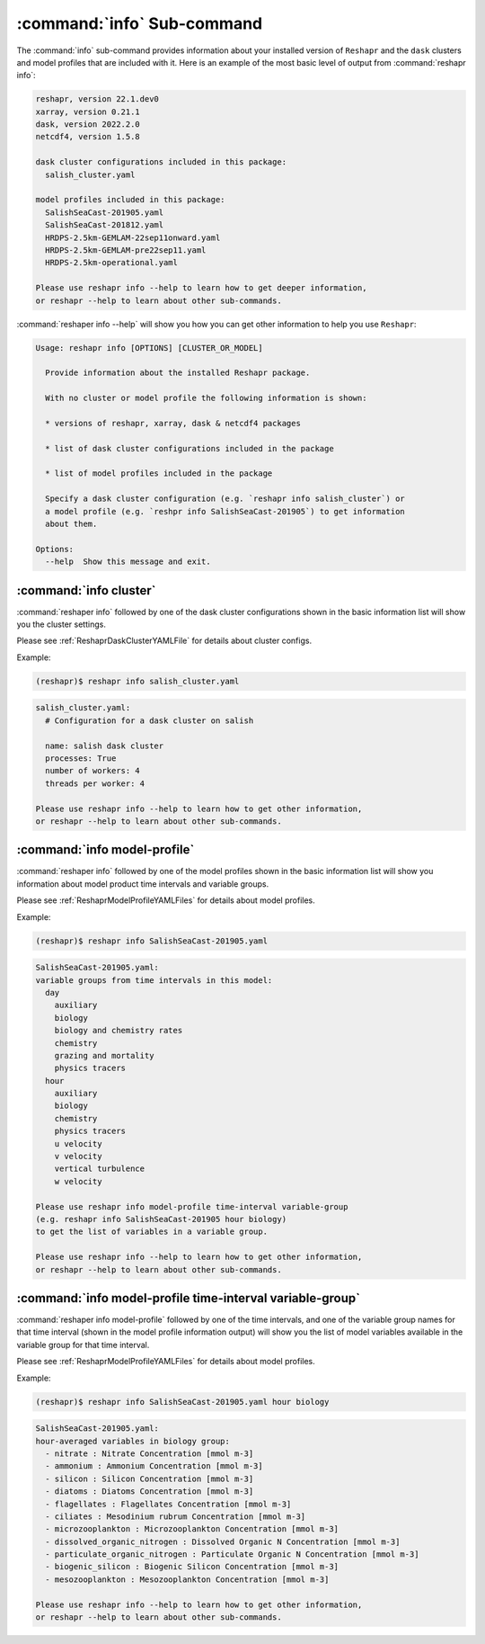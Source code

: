 .. Copyright 2022 – present, UBC EOAS MOAD Group and The University of British Columbia
..
.. Licensed under the Apache License, Version 2.0 (the "License");
.. you may not use this file except in compliance with the License.
.. You may obtain a copy of the License at
..
..    https://www.apache.org/licenses/LICENSE-2.0
..
.. Unless required by applicable law or agreed to in writing, software
.. distributed under the License is distributed on an "AS IS" BASIS,
.. WITHOUT WARRANTIES OR CONDITIONS OF ANY KIND, either express or implied.
.. See the License for the specific language governing permissions and
.. limitations under the License.

.. SPDX-License-Identifier: Apache-2.0


***************************
:command:`info` Sub-command
***************************

The :command:`info` sub-command provides information about your installed version of ``Reshapr``
and the ``dask`` clusters and model profiles that are included with it.
Here is an example of the most basic level of output from :command:`reshapr info`:

.. code-block:: text

    reshapr, version 22.1.dev0
    xarray, version 0.21.1
    dask, version 2022.2.0
    netcdf4, version 1.5.8

    dask cluster configurations included in this package:
      salish_cluster.yaml

    model profiles included in this package:
      SalishSeaCast-201905.yaml
      SalishSeaCast-201812.yaml
      HRDPS-2.5km-GEMLAM-22sep11onward.yaml
      HRDPS-2.5km-GEMLAM-pre22sep11.yaml
      HRDPS-2.5km-operational.yaml

    Please use reshapr info --help to learn how to get deeper information,
    or reshapr --help to learn about other sub-commands.

:command:`reshaper info --help` will show you how you can get other information to help you
use ``Reshapr``:

.. code-block:: text

    Usage: reshapr info [OPTIONS] [CLUSTER_OR_MODEL]

      Provide information about the installed Reshapr package.

      With no cluster or model profile the following information is shown:

      * versions of reshapr, xarray, dask & netcdf4 packages

      * list of dask cluster configurations included in the package

      * list of model profiles included in the package

      Specify a dask cluster configuration (e.g. `reshapr info salish_cluster`) or
      a model profile (e.g. `reshpr info SalishSeaCast-201905`) to get information
      about them.

    Options:
      --help  Show this message and exit.


:command:`info cluster`
=======================

:command:`reshaper info` followed by one of the dask cluster configurations shown in the
basic information list will show you the cluster settings.

Please see :ref:`ReshaprDaskClusterYAMLFile` for details about cluster configs.

Example:

.. code-block:: bash

    (reshapr)$ reshapr info salish_cluster.yaml

.. code-block:: text

    salish_cluster.yaml:
      # Configuration for a dask cluster on salish

      name: salish dask cluster
      processes: True
      number of workers: 4
      threads per worker: 4

    Please use reshapr info --help to learn how to get other information,
    or reshapr --help to learn about other sub-commands.


:command:`info model-profile`
=============================

:command:`reshaper info` followed by one of the model profiles shown in the
basic information list will show you information about model product time intervals
and variable groups.

Please see :ref:`ReshaprModelProfileYAMLFiles` for details about model profiles.

Example:

.. code-block:: bash

    (reshapr)$ reshapr info SalishSeaCast-201905.yaml

.. code-block:: text

    SalishSeaCast-201905.yaml:
    variable groups from time intervals in this model:
      day
        auxiliary
        biology
        biology and chemistry rates
        chemistry
        grazing and mortality
        physics tracers
      hour
        auxiliary
        biology
        chemistry
        physics tracers
        u velocity
        v velocity
        vertical turbulence
        w velocity

    Please use reshapr info model-profile time-interval variable-group
    (e.g. reshapr info SalishSeaCast-201905 hour biology)
    to get the list of variables in a variable group.

    Please use reshapr info --help to learn how to get other information,
    or reshapr --help to learn about other sub-commands.


:command:`info model-profile time-interval variable-group`
==========================================================

:command:`reshaper info model-profile` followed by one of the time intervals,
and one of the variable group names for that time interval
(shown in the model profile information output)
will show you the list of model variables available in the variable group for
that time interval.

Please see :ref:`ReshaprModelProfileYAMLFiles` for details about model profiles.

Example:

.. code-block:: bash

    (reshapr)$ reshapr info SalishSeaCast-201905.yaml hour biology

.. code-block:: text

    SalishSeaCast-201905.yaml:
    hour-averaged variables in biology group:
      - nitrate : Nitrate Concentration [mmol m-3]
      - ammonium : Ammonium Concentration [mmol m-3]
      - silicon : Silicon Concentration [mmol m-3]
      - diatoms : Diatoms Concentration [mmol m-3]
      - flagellates : Flagellates Concentration [mmol m-3]
      - ciliates : Mesodinium rubrum Concentration [mmol m-3]
      - microzooplankton : Microzooplankton Concentration [mmol m-3]
      - dissolved_organic_nitrogen : Dissolved Organic N Concentration [mmol m-3]
      - particulate_organic_nitrogen : Particulate Organic N Concentration [mmol m-3]
      - biogenic_silicon : Biogenic Silicon Concentration [mmol m-3]
      - mesozooplankton : Mesozooplankton Concentration [mmol m-3]

    Please use reshapr info --help to learn how to get other information,
    or reshapr --help to learn about other sub-commands.
